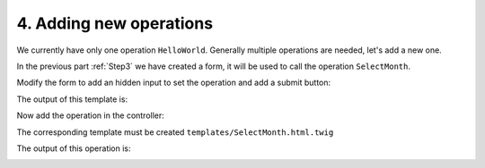.. Copyright (C) 2010-2021 Combodo SARL
.. http://opensource.org/licenses/AGPL-3.0

.. _Step4:

4. Adding new operations
========================

We currently have only one operation ``HelloWorld``. Generally multiple operations are needed, let's add a new one.

In the previous part :ref:`Step3` we have created a form, it will be used to call the operation ``SelectMonth``.

Modify the form to add an hidden input to set the operation and add a submit button:

.. code-block:: twig
    :lineno-start: 6
    :caption: templates/HelloWorld.html.twig

    {% UIForm Standard {sId:'myform'} %}
        Select Month:
        {% UISelect ForSelect {sName:'month'} %}
            {% for index,sMonth in aQuarter %}
                {% UISelectOption ForSelectOption {sValue: index, sLabel: sMonth, bSelected:false} %}
            {% endfor %}
        {% EndUISelect %}
        {% UIInput ForHidden {sName:'operation', sValue:'SelectMonth'} %}
        {% UIContentBlock Standard {DataAttributes: {role: 'actions'}} %}
            {% UIButton ForPrimaryAction {sLabel:'Ok', bIsSubmit:true} %}
        {% EndUIContentBlock %}
    {% EndUIForm %}

The output of this template is:

.. image:: form.png

Now add the operation in the controller:

.. code-block:: php
    :linenos:
    :caption: src/Controller/MyModuleController.php

    <?php

    // ...

    class MyModuleController extends Controller
    {
        // ...

        public function OperationSelectMonth()
        {
            $aMonths = ['January', 'February', 'March'];
            $iMonth = utils::ReadParam('month', 0);
            $aParams['sSelectedMonth'] = $aMonths[$iMonth];
            $this->DisplayPage($aParams);
        }
    }

The corresponding template must be created ``templates/SelectMonth.html.twig``

.. code-block:: twig
    :linenos:
    :caption: templates/SelectMonth.html.twig

    {% UITitle ForPage {sTitle:'Selected month'} %}{% EndUITitle %}

    {% UIContentBlock Standard {DataAttributes: {role: 'Information'}} %}
        The selected month is {{ sSelectedMonth }}
    {% EndUIContentBlock %}

The output of this operation is:

.. image:: SelectMonth.png




